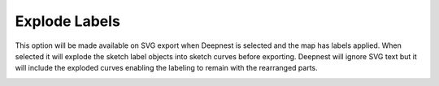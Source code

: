 .. _explode_labels-label:

Explode Labels
==============

This option will be made available on SVG export when Deepnest is selected and
the map has labels applied. When selected it will explode the sketch label
objects into sketch curves before exporting. Deepnest will ignore SVG text but
it will include the exploded curves enabling the labeling to remain with the
rearranged parts.

.. image:: /_static/images/explodelabels.png
    :width: 60%
    :align: center
